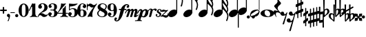 SplineFontDB: 1.0
FontName: MScore1-20
FullName: MuseScore 20
FamilyName: MScore1
Weight: 20
Copyright: This font is distributed under the GNU General Public License. As a special exception, if you create a document which uses this font, and embed this font or unaltered portions of this font into the document, this font does not by itself cause the resulting document to be covered by the GNU General Public License.
Version: 1.0
ItalicAngle: 0
UnderlinePosition: -100
UnderlineWidth: 50
Ascent: 600
Descent: 400
XUID: [1021 437 116440368 15390959]
UniqueID: 4011536
FSType: 0
OS2Version: 2
OS2_WeightWidthSlopeOnly: 0
OS2_UseTypoMetrics: 1
CreationTime: 1122244955
ModificationTime: 1169242967
PfmFamily: 17
TTFWeight: 400
TTFWidth: 5
LineGap: 90
VLineGap: 0
Panose: 2 0 5 3 0 0 0 0 0 0
OS2TypoAscent: 0
OS2TypoAOffset: 1
OS2TypoDescent: 0
OS2TypoDOffset: 1
OS2TypoLinegap: 90
OS2WinAscent: 0
OS2WinAOffset: 1
OS2WinDescent: 0
OS2WinDOffset: 1
HheadAscent: 0
HheadAOffset: 1
HheadDescent: 0
HheadDOffset: 1
OS2SubXSize: 650
OS2SubYSize: 700
OS2SubXOff: 0
OS2SubYOff: 140
OS2SupXSize: 650
OS2SupYSize: 700
OS2SupXOff: 0
OS2SupYOff: 480
OS2StrikeYSize: 48
OS2StrikeYPos: 258
OS2Vendor: 'PfEd'
ScriptLang: 1
 1 latn 1 dflt 
LangName: 1033 "" "" "" "FontForge 1.0 : MuseScore 20 : 29-12-2006" 
Encoding: UnicodeBmp
UnicodeInterp: none
NameList: Adobe Glyph List
DisplaySize: -96
AntiAlias: 1
FitToEm: 1
WinInfo: 57584 8 8
BeginPrivate: 8
BlueValues 30 [-4 0 266 292 472 472 500 500]
OtherBlues 11 [-146 -146]
BlueScale 8 0.039625
BlueShift 2 16
BlueFuzz 1 2
StdHW 4 [30]
StdVW 5 [116]
ExpansionFactor 4 0.06
EndPrivate
TeXData: 1 0 0 346030 173015 115343 276824 1048576 115343 783286 444596 497025 792723 393216 433062 380633 303038 157286 324010 404750 52429 2506097 1059062 262144
BeginChars: 65537 43
StartChar: .notdef
Encoding: 65536 -1 0
Width: 1000
Flags: W
EndChar
StartChar: plus
Encoding: 43 43 1
Width: 250
GlyphClass: 2
Flags: HMW
HStem: 224 52<38 100 60 100 152 190>
VStem: 100 52<184 224 164 224 276 316>
Fore
116 374 m 1
 126 376 140 372 146 364 c 1
 152 360 152 356 152 316 c 2
 152 276 l 1
 190 276 l 2
 232 276 234 276 240 272 c 1
 242 268 244 266 248 264 c 1
 248 260 250 256 250 252 c 0
 250 244 248 242 248 238 c 1
 244 236 242 232 240 230 c 0
 234 224 232 224 190 224 c 2
 152 224 l 1
 152 184 l 2
 152 142 152 140 146 136 c 1
 144 132 140 130 138 128 c 1
 134 126 132 126 126 126 c 0
 120 126 116 126 112 128 c 1
 104 136 l 2
 100 140 100 142 100 184 c 2
 100 224 l 1
 60 224 l 2
 16 224 16 224 10 230 c 0
 8 232 4 236 4 238 c 1
 0 242 0 244 0 252 c 0
 0 256 0 260 4 264 c 1
 4 266 8 268 10 272 c 1
 16 276 16 276 60 276 c 2
 100 276 l 1
 100 316 l 1
 100 358 l 1
 104 362 l 1
 106 368 112 372 116 374 c 1
EndSplineSet
EndChar
StartChar: comma
Encoding: 44 44 2
Width: 114
GlyphClass: 2
Flags: HMW
HStem: -156 272
VStem: 2 114
Fore
48 114 m 1
 48 116 56 116 60 116 c 0
 76 114 88 108 98 98 c 0
 112 84 116 64 116 36 c 0
 112 -16 96 -64 66 -132 c 0
 56 -152 56 -154 52 -156 c 0
 42 -160 28 -152 28 -144 c 0
 28 -142 32 -136 32 -132 c 1
 34 -128 40 -116 44 -104 c 0
 64 -62 70 -36 64 -20 c 0
 60 -8 56 -4 38 4 c 0
 26 8 24 12 16 16 c 1
 10 24 6 32 2 40 c 1
 0 48 0 66 4 76 c 0
 10 96 26 108 48 114 c 1
EndSplineSet
EndChar
StartChar: hyphen
Encoding: 45 45 3
Width: 166
GlyphClass: 2
Flags: HMW
HStem: 152 28<50 84 84 124>
VStem: 0 164<164 170>
Fore
8 180 m 1
 84 180 l 2
 164 180 160 180 164 176 c 0
 168 172 168 162 164 158 c 1
 160 152 164 152 84 152 c 0
 16 152 12 152 8 154 c 0
 4 156 0 160 0 168 c 0
 0 172 4 176 8 180 c 1
EndSplineSet
EndChar
StartChar: period
Encoding: 46 46 4
Width: 114
GlyphClass: 2
Flags: HMW
HStem: 2 110
VStem: 2 110
Fore
44 112 m 0
 64 118 84 112 98 98 c 0
 112 84 118 64 112 44 c 0
 110 32 106 24 98 16 c 1
 92 8 82 4 72 2 c 0
 52 -4 32 4 16 16 c 1
 4 32 -4 52 2 72 c 0
 4 82 8 92 16 98 c 1
 24 106 32 110 44 112 c 0
EndSplineSet
EndChar
StartChar: zero
Encoding: 48 48 5
Width: 366
GlyphClass: 2
Flags: HMW
HStem: 0 20G<174 194> 460 20G
VStem: 2 114<216 288> 250 116
Fore
164 500 m 1
 188 500 l 2
 212 500 228 496 252 484 c 0
 286 468 314 436 336 394 c 0
 348 368 356 342 360 312 c 0
 366 288 366 278 366 250 c 0
 366 216 364 192 356 160 c 0
 340 104 310 56 272 28 c 0
 260 20 242 12 232 8 c 0
 214 2 204 0 184 0 c 0
 164 0 152 2 136 8 c 0
 124 12 106 20 96 28 c 0
 44 64 12 130 2 212 c 0
 0 228 0 272 2 288 c 0
 8 328 16 362 32 394 c 0
 62 454 108 492 164 500 c 1
196 468 m 1
 188 472 178 472 170 468 c 1
 144 462 128 434 120 382 c 0
 116 360 116 344 116 266 c 0
 116 164 116 136 122 106 c 0
 128 76 136 54 148 42 c 0
 168 24 200 24 218 42 c 0
 232 54 240 76 244 106 c 0
 248 124 248 134 250 160 c 0
 252 192 252 344 248 360 c 1
 244 428 228 462 196 468 c 1
EndSplineSet
EndChar
StartChar: one
Encoding: 49 49 6
Width: 318
GlyphClass: 2
Flags: HMW
VStem: 116 116<240 302 302 368 368 368>
Fore
120 502 m 0
 122 504 126 504 144 496 c 0
 168 484 180 484 208 496 c 1
 212 500 220 500 220 500 c 1
 224 500 228 496 232 492 c 1
 232 302 l 2
 232 180 232 112 234 104 c 0
 238 66 260 36 288 26 c 0
 292 24 298 24 302 24 c 0
 312 24 312 22 316 18 c 1
 320 12 318 4 312 2 c 0
 306 0 288 0 240 8 c 0
 204 12 192 12 176 12 c 0
 160 12 146 12 110 8 c 0
 64 0 44 0 38 2 c 0
 32 4 30 12 34 18 c 0
 36 22 38 24 48 24 c 0
 52 24 60 24 62 26 c 2
 92 36 112 66 116 104 c 2
 116 368 l 1
 112 380 100 384 92 378 c 1
 92 376 76 344 58 306 c 0
 40 268 24 236 24 234 c 1
 14 224 -4 232 -2 244 c 1
 0 248 16 284 58 376 c 0
 90 444 118 500 120 502 c 0
EndSplineSet
EndChar
StartChar: two
Encoding: 50 50 7
Width: 366
GlyphClass: 2
Flags: HMW
HStem: 0 20G<222 238>
VStem: 0 368
Fore
148 500 m 0
 156 500 190 500 200 498 c 0
 224 494 248 488 268 476 c 0
 310 456 338 424 348 384 c 0
 352 374 352 372 352 354 c 0
 352 332 352 326 346 308 c 0
 336 270 312 240 272 216 c 0
 252 204 232 192 180 172 c 0
 168 168 152 160 142 156 c 0
 124 148 104 136 104 136 c 1
 114 136 l 1
 124 140 146 138 160 136 c 0
 184 130 208 120 232 104 c 0
 248 92 256 88 268 84 c 0
 288 76 310 76 324 84 c 1
 336 88 340 96 344 108 c 0
 346 114 350 116 356 116 c 0
 360 116 368 112 368 106 c 0
 368 102 360 84 356 76 c 0
 338 40 300 12 258 4 c 1
 250 0 244 0 232 0 c 0
 212 0 204 2 188 6 c 0
 168 12 154 22 136 40 c 0
 116 60 108 64 88 66 c 0
 70 68 52 60 40 48 c 0
 32 40 28 28 24 16 c 1
 22 4 20 4 16 0 c 1
 12 -2 4 0 0 8 c 1
 -2 14 4 44 12 64 c 0
 22 88 42 116 68 140 c 0
 84 152 92 160 118 178 c 0
 180 224 202 246 220 280 c 0
 224 288 230 308 232 318 c 0
 240 360 234 414 218 444 c 0
 204 468 184 478 160 476 c 0
 140 476 124 468 116 454 c 1
 116 440 l 2
 116 430 118 424 132 406 c 0
 138 398 144 390 146 386 c 0
 148 380 148 380 148 370 c 0
 148 352 142 336 128 324 c 1
 122 316 118 314 112 312 c 1
 90 300 72 300 50 312 c 0
 42 316 40 316 32 324 c 0
 26 330 24 334 20 340 c 1
 12 360 10 380 16 404 c 0
 32 456 84 492 148 500 c 0
EndSplineSet
EndChar
StartChar: three
Encoding: 51 51 8
Width: 332
GlyphClass: 2
Flags: HMW
HStem: 0 24 250 30<126 146> 476 24<128 168>
VStem: 216 100<368 408> 216 116<116 134 116 192 116 192>
Fore
128 500 m 1xf0
 140 500 176 500 192 498 c 0
 252 490 294 464 310 428 c 0
 316 412 316 404 316 380 c 0xf0
 316 356 316 344 312 332 c 0
 308 312 296 296 280 288 c 0
 270 284 268 280 264 272 c 0
 260 264 264 252 270 248 c 1
 272 244 276 242 282 240 c 1
 300 230 312 218 320 200 c 0
 330 180 334 160 332 134 c 0
 332 100 320 72 296 48 c 0
 266 20 220 2 164 0 c 0
 108 0 60 16 28 44 c 1
 16 60 8 72 4 88 c 2
 0 96 0 100 0 112 c 0
 0 124 0 126 4 134 c 1
 10 152 26 168 44 176 c 1
 52 178 56 178 66 178 c 0
 76 178 80 178 86 176 c 0
 112 168 128 144 132 118 c 1
 132 104 128 100 112 86 c 1
 104 82 100 76 96 76 c 1
 86 62 90 44 106 34 c 0
 120 24 150 20 166 24 c 0
 194 32 210 62 216 116 c 2xe8
 216 192 l 2
 212 228 202 244 180 248 c 1
 176 250 164 250 128 250 c 0
 80 250 80 250 76 256 c 1
 72 260 72 268 76 272 c 1
 78 280 78 280 126 280 c 2
 176 280 l 1
 186 282 192 284 200 290 c 1
 208 300 210 308 214 326 c 0
 216 338 216 390 216 408 c 0
 210 456 188 476 148 476 c 0
 124 476 102 468 96 456 c 1
 92 452 92 452 92 444 c 0
 92 438 92 436 94 432 c 0
 96 428 100 428 114 416 c 1
 118 414 122 410 124 408 c 1
 126 404 126 402 126 394 c 0
 126 372 112 352 88 342 c 1
 80 340 62 338 52 340 c 1
 34 348 20 360 14 380 c 0
 12 384 12 388 12 398 c 0
 12 412 14 420 20 432 c 0
 36 468 78 492 128 500 c 1xf0
EndSplineSet
EndChar
StartChar: four
Encoding: 52 52 9
Width: 400
GlyphClass: 2
Flags: HMW
HStem: 124 30<66 108 108 112 112 196 312 352>
VStem: 196 116<120 124 116 124 154 224 224 260> 292 20
Fore
296 500 m 0xc0
 304 504 316 496 316 488 c 1
 172 320 l 2
 94 228 30 156 30 154 c 1
 112 154 l 1
 196 154 l 1
 196 224 l 2xc0
 196 296 196 296 200 300 c 2
 200 304 204 308 216 316 c 0
 256 342 268 356 284 396 c 2
 288 402 292 408 292 410 c 1xa0
 296 412 304 414 308 412 c 1
 312 408 312 416 312 278 c 2
 312 154 l 1
 352 154 l 2
 384 154 388 154 392 152 c 0
 396 150 400 146 400 140 c 0
 400 132 396 128 392 128 c 2
 388 124 384 124 352 124 c 2
 312 124 l 1
 312 120 l 2
 312 112 314 96 316 88 c 0
 326 50 350 26 380 24 c 0
 392 24 392 22 396 18 c 1
 400 12 396 4 392 2 c 1
 384 0 366 0 320 8 c 0
 258 16 250 16 188 8 c 0
 142 0 124 0 116 2 c 1
 112 4 108 12 112 18 c 1
 116 22 116 24 128 24 c 0
 148 24 164 36 178 56 c 0
 188 72 196 96 196 120 c 2
 196 124 l 1
 108 124 l 2
 24 124 22 124 16 128 c 1
 4 130 -2 140 -2 148 c 0
 -2 152 0 154 8 164 c 0
 58 224 94 288 116 350 c 0
 128 392 136 422 138 476 c 0
 140 490 140 492 140 494 c 1
 146 500 148 500 168 496 c 0
 198 488 204 488 224 488 c 2
 252 488 l 1
 264 492 292 498 296 500 c 0xc0
EndSplineSet
EndChar
StartChar: five
Encoding: 53 53 10
Width: 336
GlyphClass: 2
Flags: HMW
HStem: 2 22 292 28<142 204 168 176> 460 20G
VStem: 28 30 232 116
Fore
36 498 m 1
 40 500 40 500 42 500 c 0
 44 500 54 498 68 496 c 0
 154 484 218 484 308 498 c 0
 318 500 326 500 328 500 c 0
 332 500 338 494 340 490 c 1
 340 486 338 484 328 474 c 0
 278 430 214 404 136 394 c 0
 120 392 88 390 74 390 c 0
 68 390 64 388 60 380 c 0
 58 376 58 376 58 328 c 2
 58 278 l 1
 66 284 l 2
 86 302 108 312 134 318 c 0
 144 320 148 320 168 320 c 2
 204 320 l 2
 292 308 340 262 348 180 c 0
 352 148 346 120 332 94 c 0
 324 80 316 68 304 56 c 0
 276 28 240 12 198 4 c 0
 180 0 146 0 128 2 c 0
 68 12 24 40 8 76 c 0
 2 90 0 96 0 112 c 0
 0 124 0 126 4 134 c 1
 10 152 26 168 44 176 c 1
 52 178 56 178 66 178 c 0
 76 178 80 178 86 176 c 0
 112 168 128 144 132 118 c 1
 132 104 128 100 112 86 c 0
 100 76 96 74 92 68 c 0
 88 60 92 48 98 40 c 1
 108 30 132 24 160 24 c 0
 192 24 212 42 224 84 c 0
 230 104 232 138 232 172 c 0
 230 242 212 282 176 292 c 1
 156 292 l 2
 128 292 108 286 88 276 c 0
 76 270 68 264 60 252 c 0
 54 244 52 244 48 242 c 1
 40 240 32 244 30 250 c 1
 28 252 28 272 28 370 c 2
 28 488 l 1
 32 492 l 1
 32 492 36 496 36 498 c 1
EndSplineSet
EndChar
StartChar: six
Encoding: 54 54 11
Width: 340
GlyphClass: 2
Flags: HMW
HStem: 0 20G<164 180> 256 22 476 24<176 188 188 192>
VStem: 232 108<128 152 128 160>
Fore
174 500 m 2
 188 500 l 2
 226 500 264 488 288 470 c 0
 308 456 320 440 324 420 c 1
 328 412 328 410 328 398 c 0
 328 386 328 384 324 376 c 1
 318 356 302 340 284 334 c 0
 276 332 272 332 264 332 c 0
 252 332 248 332 242 334 c 0
 216 344 198 368 198 394 c 0
 198 404 198 404 200 408 c 1
 208 416 l 1
 212 418 218 422 222 424 c 1
 226 428 232 432 232 436 c 1
 236 440 236 440 236 446 c 0
 236 452 236 454 232 458 c 1
 228 464 224 468 216 472 c 0
 208 476 198 476 186 476 c 0
 164 476 148 468 136 450 c 0
 120 424 114 392 116 312 c 2
 116 266 l 1
 126 270 l 2
 132 272 140 274 146 276 c 0
 156 278 158 278 176 278 c 0
 204 278 228 276 250 268 c 0
 292 252 320 228 332 190 c 0
 338 172 340 164 340 140 c 0
 340 118 338 108 332 92 c 0
 326 72 318 60 304 44 c 0
 280 22 248 8 204 2 c 2
 200 0 186 0 174 0 c 0
 152 0 144 2 128 8 c 0
 60 28 16 100 2 206 c 0
 0 224 0 270 2 286 c 0
 8 338 24 382 48 418 c 0
 76 460 116 488 160 496 c 1
 166 498 172 500 174 500 c 2
184 256 m 0
 172 258 156 256 144 250 c 0
 128 242 120 224 118 192 c 0
 116 176 116 104 118 88 c 0
 120 62 124 48 134 36 c 0
 148 22 178 18 200 30 c 0
 212 36 220 48 224 68 c 0
 230 88 232 98 232 140 c 0
 232 180 230 192 224 210 c 1
 220 236 206 250 184 256 c 0
EndSplineSet
EndChar
StartChar: seven
Encoding: 55 55 12
Width: 366
GlyphClass: 2
Flags: HMW
HStem: -4 20G<36 40 194 198> 460 20G
VStem: 0 28<258 432>
Fore
8 498 m 1
 12 500 20 500 24 496 c 1
 28 494 28 490 28 478 c 0
 28 470 28 468 32 464 c 1
 32 460 40 456 40 456 c 1
 42 456 44 458 48 460 c 1
 80 500 128 512 176 486 c 0
 188 480 196 472 208 462 c 0
 226 448 240 442 260 444 c 0
 288 444 314 460 336 488 c 0
 344 500 348 500 354 500 c 0
 362 500 368 492 368 484 c 1
 366 480 364 478 360 472 c 0
 348 452 312 398 302 384 c 0
 242 284 212 208 200 128 c 1
 200 88 l 2
 200 60 200 50 204 24 c 1
 208 12 208 8 206 6 c 1
 204 0 200 -4 196 -4 c 0
 192 -4 184 0 174 2 c 0
 144 12 136 12 116 12 c 0
 96 12 90 12 60 2 c 2
 48 0 40 -4 40 -4 c 1
 32 -4 26 4 26 8 c 0
 26 12 36 36 52 68 c 0
 90 144 134 212 216 324 c 2
 242 360 l 1
 248 368 l 1
 248 368 246 368 244 366 c 1
 236 362 220 356 212 354 c 0
 200 352 178 352 168 356 c 0
 152 360 140 366 126 380 c 0
 104 400 84 412 66 412 c 1
 52 410 40 400 36 380 c 1
 30 364 28 356 28 308 c 2
 28 258 l 1
 24 252 20 252 16 252 c 0
 8 252 4 252 2 258 c 1
 0 260 0 268 0 376 c 0
 0 490 0 492 4 494 c 1
 4 496 6 496 8 498 c 1
EndSplineSet
EndChar
StartChar: eight
Encoding: 56 56 13
Width: 366
GlyphClass: 2
Flags: HMW
HStem: 476 24<164 180>
VStem: 4 356
Fore
164 500 m 0
 178 500 212 500 226 498 c 0
 268 492 302 476 324 454 c 0
 348 432 356 404 350 372 c 0
 346 344 328 312 298 280 c 1
 288 272 l 1
 296 266 l 2
 314 256 328 244 340 230 c 0
 374 188 382 136 360 90 c 0
 336 44 288 12 220 2 c 0
 204 0 164 0 148 2 c 0
 108 8 72 24 46 44 c 0
 8 76 -8 128 4 172 c 0
 12 192 26 210 56 240 c 2
 76 260 l 1
 70 264 l 2
 54 276 36 296 28 314 c 0
 6 356 12 406 44 444 c 0
 72 474 112 494 164 500 c 0
222 474 m 0
 208 476 184 476 176 476 c 1
 160 472 148 466 136 456 c 1
 124 442 116 428 116 410 c 0
 116 392 120 376 132 364 c 0
 140 356 146 354 200 324 c 0
 230 304 256 290 258 288 c 1
 260 288 282 314 292 332 c 0
 302 348 308 366 308 384 c 0
 312 428 278 464 222 474 c 0
170 204 m 0
 136 224 108 240 106 240 c 0
 104 240 72 208 68 200 c 2
 50 178 44 156 44 134 c 0
 46 108 56 84 76 64 c 0
 96 44 120 32 152 26 c 0
 162 24 166 24 182 24 c 0
 196 24 200 24 208 26 c 0
 224 30 238 40 248 48 c 1
 280 84 276 140 240 164 c 1
 236 168 204 184 170 204 c 0
EndSplineSet
EndChar
StartChar: nine
Encoding: 57 57 14
Width: 340
GlyphClass: 2
Flags: HMW
HStem: 476 24<148 168 148 184>
VStem: 0 110<348 372>
Fore
148 500 m 0
 160 500 190 500 200 496 c 2
 224 492 248 480 268 460 c 0
 284 442 296 426 308 402 c 0
 324 370 332 336 338 294 c 0
 340 276 340 230 338 214 c 0
 332 162 316 118 292 82 c 0
 268 46 236 20 200 8 c 0
 138 -12 58 8 28 56 c 0
 22 64 18 70 16 80 c 2
 12 88 12 90 12 102 c 0
 12 114 12 116 16 124 c 1
 22 144 38 160 56 166 c 0
 64 168 68 168 78 168 c 0
 88 168 92 168 98 166 c 0
 124 156 142 132 142 106 c 0
 142 96 142 96 140 92 c 1
 132 84 l 1
 128 82 122 78 118 76 c 1
 114 72 108 68 108 64 c 1
 104 60 104 60 104 54 c 0
 104 48 104 46 108 42 c 1
 112 36 116 32 124 28 c 0
 132 24 142 24 154 24 c 0
 176 24 192 32 204 50 c 0
 220 76 226 108 224 188 c 2
 224 234 l 1
 214 230 l 2
 208 228 200 226 194 224 c 0
 184 222 182 222 164 222 c 0
 136 222 112 224 90 232 c 0
 48 248 20 272 8 310 c 0
 2 328 0 336 0 360 c 0
 0 382 2 392 8 408 c 0
 14 428 22 440 36 456 c 0
 62 480 96 494 148 500 c 0
184 476 m 1
 168 476 l 2
 140 476 122 462 116 432 c 0
 110 412 110 402 110 360 c 0
 110 320 110 308 116 290 c 0
 120 270 128 256 140 252 c 1
 162 240 192 244 206 258 c 0
 216 268 220 284 222 308 c 0
 224 324 224 396 222 412 c 0
 220 452 208 470 184 476 c 1
EndSplineSet
EndChar
StartChar: f
Encoding: 102 102 15
Width: 320
GlyphClass: 2
Flags: HMW
HStem: 244 40<70 136 70 136 104 126 264 288 288 292 292 306> 436 36<344 352 352 358>
VStem: -102 58<-128 -100>
Fore
332 472 m 2
 352 472 l 2
 370 472 382 468 396 462 c 0
 424 448 436 428 436 402 c 0
 436 392 436 378 432 368 c 0
 428 352 416 336 404 332 c 1
 382 320 352 330 344 354 c 1
 340 362 340 376 344 384 c 0
 346 388 352 392 360 396 c 0
 372 404 378 412 380 420 c 1
 380 432 376 434 358 436 c 0
 332 436 316 428 304 408 c 0
 290 388 282 364 268 308 c 1
 268 296 264 284 264 284 c 1
 292 284 l 2
 320 284 324 284 328 280 c 1
 336 276 340 268 336 256 c 1
 336 250 332 248 328 244 c 1
 288 244 l 1
 252 244 l 1
 226 156 l 2
 194 52 188 38 168 -4 c 0
 124 -92 68 -152 16 -168 c 0
 -10 -176 -36 -176 -60 -164 c 0
 -88 -150 -102 -128 -102 -104 c 0
 -102 -94 -100 -80 -96 -68 c 0
 -92 -52 -80 -36 -70 -32 c 0
 -48 -20 -18 -32 -8 -56 c 1
 -6 -64 -6 -78 -8 -84 c 1
 -12 -88 -16 -92 -24 -98 c 0
 -38 -106 -44 -112 -44 -122 c 0
 -44 -132 -40 -136 -24 -136 c 0
 -8 -136 -2 -136 8 -132 c 0
 24 -124 36 -106 44 -76 c 2
 48 -68 68 6 88 90 c 2
 126 244 l 1
 100 244 l 1
 70 244 l 1
 64 248 60 250 60 256 c 1
 56 268 60 276 70 280 c 1
 72 284 80 284 104 284 c 2
 136 284 l 1
 140 292 l 2
 150 320 170 356 192 384 c 0
 204 396 224 418 236 428 c 0
 268 452 300 468 332 472 c 2
EndSplineSet
EndChar
StartChar: m
Encoding: 109 109 16
Width: 438
GlyphClass: 2
Flags: HMW
HStem: 0 20G<166 180 180 204>
VStem: -40 492
Fore
92 298 m 1
 96 298 104 300 108 300 c 1
 116 298 118 298 124 296 c 1
 134 290 142 280 148 264 c 1
 148 256 l 1
 158 264 l 2
 182 288 212 300 232 300 c 1
 252 296 266 284 272 260 c 2
 274 254 l 1
 280 262 l 1
 308 288 340 304 364 296 c 0
 392 290 416 256 412 226 c 0
 412 222 404 184 394 140 c 0
 384 98 376 60 376 60 c 1
 376 56 378 52 382 52 c 0
 390 52 406 64 424 78 c 0
 436 88 440 92 446 90 c 0
 452 88 456 80 452 72 c 0
 448 64 414 36 392 20 c 0
 350 -8 308 -16 292 4 c 1
 286 8 284 14 284 24 c 0
 284 34 286 40 304 120 c 0
 328 212 328 216 324 224 c 1
 322 232 318 232 310 232 c 0
 300 232 284 220 276 208 c 1
 276 206 264 172 248 112 c 0
 232 60 220 16 220 16 c 2
 218 12 212 6 208 4 c 1
 204 0 l 1
 180 0 l 2
 152 0 148 0 144 6 c 1
 144 12 l 2
 144 14 156 60 172 112 c 0
 190 180 198 208 200 214 c 1
 200 232 190 238 172 228 c 0
 164 224 152 216 148 206 c 0
 146 202 132 160 114 108 c 0
 96 60 82 16 80 14 c 2
 78 8 72 4 66 2 c 0
 60 0 16 0 12 2 c 0
 8 4 4 8 4 12 c 0
 4 14 20 58 38 112 c 0
 72 216 72 216 68 224 c 1
 68 232 64 232 56 232 c 0
 36 232 14 204 -4 156 c 0
 -12 140 -14 136 -22 132 c 0
 -28 128 -36 128 -40 132 c 1
 -46 136 -44 142 -32 170 c 0
 -4 240 44 288 92 298 c 1
EndSplineSet
EndChar
StartChar: p
Encoding: 112 112 17
Width: 364
GlyphClass: 2
Flags: W
Fore
68 292 m 1
 76 292 92 292 104 288 c 0
 120 284 132 272 140 256 c 2
 144 252 144 246 146 244 c 1
 146 240 148 240 150 244 c 1
 154 248 168 260 180 268 c 0
 196 278 208 284 228 288 c 0
 240 292 264 292 278 288 c 0
 296 284 312 276 324 264 c 0
 340 248 348 232 354 208 c 0
 356 200 356 194 356 178 c 0
 356 152 352 134 344 110 c 0
 328 62 278 12 228 -4 c 0
 216 -8 204 -8 190 -8 c 0
 168 -8 152 -4 132 6 c 2
 124 8 118 12 116 12 c 0
 110 12 104 10 100 8 c 1
 98 4 70 -80 68 -84 c 1
 68 -96 76 -106 86 -112 c 0
 92 -116 96 -116 112 -118 c 0
 124 -120 128 -132 120 -140 c 1
 116 -146 116 -146 100 -144 c 0
 64 -142 44 -142 -4 -142 c 0
 -52 -142 -70 -142 -106 -144 c 0
 -122 -146 -124 -146 -128 -140 c 1
 -134 -136 -132 -124 -126 -120 c 0
 -124 -118 -122 -118 -98 -116 c 0
 -72 -114 -56 -112 -48 -108 c 0
 -42 -104 -36 -100 -32 -96 c 1
 -32 -92 70 204 72 216 c 1
 76 228 76 240 68 242 c 1
 64 244 56 244 48 240 c 0
 30 230 8 200 -12 152 c 2
 -20 136 l 1
 -32 128 -46 126 -52 136 c 0
 -56 142 -54 146 -36 180 c 0
 -4 248 28 282 68 292 c 1
244 240 m 0
 236 244 228 244 220 240 c 1
 184 232 152 176 136 104 c 0
 128 74 130 52 138 40 c 0
 152 24 188 30 208 56 c 0
 220 72 238 114 248 160 c 0
 260 200 260 216 252 232 c 1
 252 236 248 238 244 240 c 0
EndSplineSet
EndChar
StartChar: r
Encoding: 114 114 18
Width: 218
GlyphClass: 2
Flags: HMW
HStem: 0 20G<24 48> 220 86
Fore
214 306 m 1
 220 308 244 306 252 304 c 0
 272 298 286 286 288 268 c 0
 288 250 276 230 260 222 c 1
 252 220 252 220 244 220 c 0
 226 220 218 224 212 244 c 0
 208 256 204 260 200 262 c 0
 184 270 148 250 136 228 c 0
 134 224 124 188 108 120 c 0
 92 64 80 16 80 16 c 1
 76 8 72 4 66 2 c 0
 62 0 60 0 38 0 c 0
 12 0 10 0 6 4 c 1
 4 12 2 10 34 132 c 0
 60 236 64 246 64 254 c 0
 64 264 62 268 56 272 c 1
 52 276 44 274 36 272 c 1
 24 264 6 242 0 222 c 0
 -4 212 -18 204 -28 212 c 0
 -32 216 -32 220 -28 232 c 0
 -16 262 0 282 26 296 c 0
 64 316 112 308 132 276 c 1
 136 272 l 1
 140 276 l 1
 164 292 188 302 214 306 c 1
EndSplineSet
EndChar
StartChar: s
Encoding: 115 115 19
Width: 206
GlyphClass: 2
Flags: HMW
HStem: 0 20G<96 116> 252 20G
VStem: 24 216
Fore
148 292 m 1
 168 292 l 2
 184 292 194 288 208 282 c 0
 228 272 242 250 240 228 c 0
 240 212 232 200 220 196 c 0
 206 192 188 200 182 210 c 1
 180 216 180 220 184 224 c 1
 194 240 192 260 180 266 c 1
 174 268 168 268 160 266 c 0
 144 264 130 250 126 236 c 0
 120 216 128 202 152 188 c 0
 196 164 212 148 220 124 c 2
 224 120 224 116 224 104 c 0
 224 88 222 80 216 68 c 0
 208 46 188 26 164 14 c 0
 144 4 128 0 104 0 c 0
 86 0 76 2 62 10 c 0
 42 20 28 36 24 56 c 0
 18 78 28 104 44 110 c 0
 64 116 84 100 86 82 c 0
 86 74 84 72 76 64 c 1
 68 58 64 54 64 48 c 0
 64 34 88 24 112 28 c 0
 140 36 156 48 162 68 c 0
 168 88 156 108 132 126 c 0
 128 128 118 136 110 140 c 0
 84 156 76 164 68 178 c 2
 64 184 l 1
 64 198 l 2
 64 208 64 214 68 220 c 2
 70 230 76 244 84 252 c 1
 98 272 122 288 148 292 c 1
EndSplineSet
EndChar
StartChar: z
Encoding: 122 122 20
Width: 286
GlyphClass: 2
Flags: HMW
HStem: 12 54<48 104>
Fore
88 264 m 0
 96 266 110 266 120 264 c 1
 124 262 136 258 146 256 c 2
 172 244 178 244 200 244 c 0
 226 242 232 244 246 254 c 0
 248 256 252 256 254 256 c 0
 260 256 268 252 268 244 c 1
 270 236 274 240 178 150 c 2
 90 68 l 1
 96 66 l 1
 110 66 128 64 156 60 c 0
 214 52 228 52 240 64 c 0
 250 72 254 88 250 104 c 0
 248 112 248 116 250 120 c 0
 256 128 264 128 270 124 c 0
 274 122 276 116 280 100 c 0
 284 84 286 72 286 60 c 0
 284 12 244 -26 192 -28 c 0
 172 -30 160 -26 128 -8 c 0
 96 8 90 12 60 12 c 0
 38 12 34 12 28 8 c 1
 20 0 16 0 12 0 c 0
 8 0 4 4 2 8 c 0
 0 12 0 16 4 22 c 1
 4 24 44 64 92 108 c 2
 184 196 l 1
 188 200 l 1
 178 196 l 1
 144 196 l 2
 104 192 100 192 64 184 c 0
 48 180 40 180 34 184 c 0
 28 188 28 204 36 220 c 0
 44 240 68 260 88 264 c 0
EndSplineSet
EndChar
StartChar: uniE0F8
Encoding: 57592 57592 21
Width: 540
GlyphClass: 2
Flags: HMW
VStem: 294 34<116 748 979 992 992 998>
Fore
294 1013 m 5
 294 1137 l 5
 312 1137 l 5
 328 1137 l 5
 328 1131 l 6
 328 1105 336 1069 344 1039 c 4
 360 993 380 957 428 877 c 4
 466 817 480 793 494 765 c 4
 514 723 528 687 532 651 c 4
 544 589 532 509 508 429 c 4
 500 405 496 395 492 393 c 5
 488 389 480 385 476 385 c 4
 472 385 462 389 460 393 c 6
 456 395 452 403 452 407 c 4
 452 409 454 415 456 421 c 4
 476 465 488 517 492 563 c 4
 496 581 496 609 494 621 c 4
 486 693 440 769 344 871 c 6
 328 887 l 5
 328 209 l 5
 294 255 l 5
 294 1013 l 5
200 275 m 4
 212 277 240 275 250 275 c 5
 290 265 316 243 326 211 c 4
 328 199 328 175 328 163 c 5
 318 123 290 83 250 51 c 4
 216 27 176 11 140 3 c 4
 124 1 94 1 82 3 c 4
 40 11 12 35 4 69 c 5
 0 79 0 103 2 115 c 4
 12 155 40 195 80 227 c 4
 116 255 158 271 200 275 c 4
EndSplineSet
EndChar
StartChar: uniE0F9
Encoding: 57593 57593 22
Width: 540
GlyphClass: 2
Flags: HMW
VStem: 290 34<118 500 500 536 536 574 777 782 782 788 988 1000> 484 44<532 540 524 558 524 558> 490 40
Fore
290 888 m 5xa0
 290 1138 l 5
 308 1138 l 5
 324 1138 l 5
 324 1126 l 6
 328 1086 338 1048 360 1006 c 4
 376 978 388 958 426 902 c 6
 462 850 l 6
 504 782 524 730 528 678 c 4xc0
 528 646 522 614 508 586 c 5
 508 580 504 574 504 574 c 5
 504 570 508 564 510 558 c 4
 520 534 528 502 532 474 c 4
 534 460 532 430 530 410 c 4
 526 370 514 326 496 282 c 4
 490 270 488 266 480 262 c 4
 474 260 470 260 464 262 c 4
 456 266 452 270 450 274 c 5
 448 282 448 286 454 298 c 4
 474 342 486 386 490 430 c 4
 492 472 488 502 468 540 c 4
 454 570 436 596 404 632 c 4
 392 646 344 694 332 706 c 5
 324 712 l 5
 324 674 l 5
 324 638 l 5
 324 208 l 5
 290 256 l 5
 290 888 l 5xa0
392 854 m 6
 388 862 368 882 352 898 c 6
 324 926 l 5
 324 920 l 6
 324 910 326 894 328 880 c 4
 332 854 342 832 356 804 c 4
 372 774 388 750 432 686 c 4
 444 666 460 642 468 634 c 5
 476 620 l 5
 480 626 l 5
 484 642 484 650 484 670 c 6
 484 696 l 5
 472 746 446 794 392 854 c 6
200 274 m 4
 212 276 240 274 250 274 c 5
 290 264 316 242 326 210 c 4
 328 198 328 174 328 162 c 5
 318 122 290 82 250 50 c 4
 216 26 176 10 140 2 c 4
 124 0 94 0 82 2 c 4
 40 10 12 34 4 68 c 5
 0 78 0 102 2 114 c 4
 12 154 40 194 80 226 c 4
 116 254 158 270 200 274 c 4
EndSplineSet
EndChar
StartChar: uniE0FA
Encoding: 57594 57594 23
Width: 540
GlyphClass: 2
Flags: HMW
VStem: 296 34<112 250 250 302 302 352 547 562 562 570 774 781 988 1000> 478 44<492 560> 482 40<520 537> 496 42
Fore
296 761 m 5xc0
 296 1137 l 5
 314 1137 l 5
 330 1137 l 5
 330 1125 l 6
 334 1069 354 1017 398 943 c 6
 428 897 l 6
 462 845 478 821 490 793 c 4
 506 757 516 729 522 697 c 5xa0
 522 633 l 5xc0
 518 619 514 605 510 593 c 6
 506 581 l 5
 510 569 l 5
 522 545 526 525 530 501 c 4
 534 485 534 449 530 433 c 4
 526 411 520 389 514 373 c 5
 510 369 510 365 510 365 c 5
 516 353 l 6
 534 315 540 281 538 241 c 4
 538 189 526 137 502 87 c 4
 494 73 494 69 486 65 c 4
 480 63 476 63 470 65 c 4
 462 69 458 73 456 77 c 5
 454 85 454 89 458 101 c 5
 480 141 492 185 496 229 c 4x90
 498 265 494 293 478 325 c 4
 462 359 438 389 402 425 c 6
 342 481 l 5
 330 489 l 5
 330 439 l 5
 330 387 l 5
 330 209 l 5
 296 249 l 5
 296 761 l 5xc0
346 907 m 5
 338 913 334 921 332 923 c 4
 330 925 330 925 330 911 c 4
 332 867 346 825 378 773 c 4
 386 757 402 733 434 693 c 6
 468 643 l 6
 472 637 476 629 478 629 c 5xc0
 478 631 480 647 482 657 c 5
 482 691 470 733 446 775 c 4
 426 813 394 853 346 907 c 5
350 689 m 4
 342 697 334 705 332 705 c 5
 330 707 l 5
 330 699 l 6
 330 669 340 631 358 597 c 4
 374 561 390 537 438 473 c 4
 458 447 470 429 478 417 c 4xc0
 482 411 482 409 486 429 c 4
 494 459 492 489 482 517 c 4xa0
 474 541 454 577 434 601 c 4
 414 627 382 661 350 689 c 4
200 273 m 4
 212 275 240 273 250 273 c 5
 290 263 316 241 326 209 c 4
 328 197 328 173 328 161 c 5
 318 121 290 81 250 49 c 4
 216 25 176 9 140 1 c 4
 124 -1 94 -1 82 1 c 4
 40 9 12 33 4 67 c 5
 0 77 0 101 2 113 c 4
 12 153 40 193 80 225 c 4
 116 253 158 269 200 273 c 4
EndSplineSet
EndChar
StartChar: uniE0FB
Encoding: 57595 57595 24
Width: 540
GlyphClass: 2
Flags: HMW
VStem: 292 34<42 98 98 154 345 368 368 378 565 594 594 604 798 818 818 830 1030 1042>
Fore
292 681 m 5
 292 1181 l 5
 310 1181 l 5
 326 1181 l 5
 326 1169 l 6
 330 1113 350 1061 394 989 c 4
 398 981 410 961 422 943 c 6
 466 869 l 6
 494 819 510 777 518 733 c 5
 518 717 518 681 516 665 c 4
 514 651 510 633 504 621 c 6
 500 613 l 5
 504 603 l 6
 510 589 518 569 522 555 c 4
 534 501 530 453 506 401 c 5
 502 385 l 5
 506 375 l 6
 516 353 522 329 526 305 c 4
 530 291 530 269 528 257 c 4
 526 233 514 209 500 189 c 5
 494 183 l 5
 502 169 l 6
 530 113 540 65 532 5 c 4
 528 -37 514 -83 498 -121 c 4
 490 -135 490 -137 482 -141 c 4
 476 -143 472 -143 466 -141 c 4
 458 -139 454 -135 452 -129 c 4
 450 -123 450 -119 454 -107 c 5
 466 -87 478 -53 482 -31 c 4
 494 9 494 49 490 77 c 4
 482 117 458 157 418 205 c 4
 402 221 370 257 346 277 c 6
 326 293 l 5
 326 237 l 5
 326 181 l 5
 310 181 l 5
 292 181 l 5
 292 681 l 5
354 937 m 4
 346 945 336 957 334 961 c 5
 326 969 l 5
 326 957 l 6
 326 917 336 879 358 837 c 4
 372 807 390 781 430 721 c 6
 462 677 l 6
 466 669 472 663 472 665 c 5
 474 665 476 681 478 693 c 5
 478 725 468 765 448 805 c 4
 428 845 398 885 354 937 c 4
356 715 m 4
 344 725 334 737 330 739 c 5
 326 743 l 5
 326 733 l 6
 326 675 346 621 394 551 c 6
 424 505 l 6
 436 489 452 467 460 455 c 6
 474 433 l 5
 474 433 476 437 478 443 c 4
 486 465 488 493 486 513 c 4
 478 573 438 635 356 715 c 4
366 481 m 4
 352 493 338 509 334 513 c 5
 326 517 l 5
 326 507 l 6
 326 461 342 413 372 361 c 4
 386 337 398 321 432 275 c 4
 442 261 454 245 460 235 c 4
 466 227 470 221 472 221 c 4
 474 221 482 241 484 249 c 4
 494 285 482 331 452 377 c 4
 430 411 410 437 366 481 c 4
200 275 m 4
 212 277 240 275 250 275 c 5
 290 265 316 243 326 211 c 4
 328 199 328 175 328 163 c 5
 318 123 290 83 250 51 c 4
 216 27 176 11 140 3 c 4
 124 1 94 1 82 3 c 4
 40 11 12 35 4 69 c 5
 0 79 0 103 2 115 c 4
 12 155 40 195 80 227 c 4
 116 255 158 271 200 275 c 4
EndSplineSet
EndChar
StartChar: uniE0FC
Encoding: 57596 57596 25
Width: 327
GlyphClass: 2
Flags: HMW
VStem: 294 34<116 874 874 992 992 998>
Fore
328 209 m 1
 294 255 l 1
 294 1013 l 1
 294 1137 l 5
 328 1137 l 1
 328 1131 l 1
 328 209 l 1
200 275 m 0
 212 277 240 275 250 275 c 1
 290 265 316 243 326 211 c 0
 328 199 328 175 328 163 c 1
 318 123 290 83 250 51 c 0
 216 27 176 11 140 3 c 0
 124 1 94 1 82 3 c 0
 40 11 12 35 4 69 c 1
 0 79 0 103 2 115 c 0
 12 155 40 195 80 227 c 0
 116 255 158 271 200 275 c 0
EndSplineSet
EndChar
StartChar: uniE107
Encoding: 57607 57607 26
Width: 235
GlyphClass: 2
Flags: HMW
VStem: -18 258
Fore
64 717 m 5
 76 717 l 6
 80 717 100 693 156 625 c 4
 196 577 232 533 234 531 c 4
 244 521 244 509 240 495 c 4
 236 479 220 461 184 431 c 4
 172 421 158 411 156 407 c 6
 132 385 118 351 120 319 c 4
 120 293 128 273 148 253 c 5
 154 245 204 185 222 165 c 4
 232 153 232 149 228 141 c 5
 226 133 216 129 208 133 c 5
 200 141 l 6
 174 167 110 183 80 169 c 4
 70 165 64 157 60 141 c 4
 48 109 56 47 78 17 c 4
 84 9 84 7 80 3 c 4
 78 1 74 1 72 3 c 5
 68 5 52 25 44 41 c 6
 20 73 0 117 -12 149 c 4
 -24 187 -26 213 -18 229 c 5
 -16 237 -12 241 -4 243 c 5
 16 253 80 241 134 219 c 6
 138 217 l 5
 136 221 l 5
 132 223 92 269 36 337 c 4
 -4 385 -6 385 -4 401 c 6
 -4 413 l 5
 4 429 20 445 54 477 c 5
 66 485 80 497 82 501 c 5
 116 533 128 585 108 625 c 5
 104 637 100 645 76 669 c 5
 66 683 56 695 56 697 c 5
 52 703 56 713 64 717 c 5
EndSplineSet
EndChar
StartChar: uniE109
Encoding: 57609 57609 27
Width: 250
GlyphClass: 2
Flags: HMW
HStem: -260 464
VStem: -2 252<127 170>
Fore
56 204 m 0
 72 208 88 204 104 196 c 1
 118 184 124 172 132 146 c 1
 136 120 140 114 148 108 c 1
 160 104 164 106 176 116 c 0
 188 124 212 152 220 168 c 1
 222 170 224 174 228 176 c 1
 232 180 244 180 248 172 c 1
 250 170 l 1
 190 -36 l 2
 156 -150 128 -244 128 -248 c 1
 126 -252 112 -260 100 -260 c 0
 92 -260 82 -256 76 -252 c 1
 72 -252 72 -250 72 -250 c 1
 128 -88 l 1
 188 76 l 1
 176 72 l 2
 128 56 86 50 60 56 c 0
 36 64 16 80 6 100 c 0
 0 112 -2 120 -2 134 c 0
 -2 144 -2 148 0 156 c 0
 8 180 28 198 56 204 c 0
EndSplineSet
EndChar
StartChar: uniE10A
Encoding: 57610 57610 28
Width: 300
GlyphClass: 2
Flags: HMW
VStem: -24 324<-116 170 -96 170>
Fore
110 204 m 0
 126 208 144 204 158 196 c 1
 172 184 180 172 186 146 c 0
 192 120 196 114 204 108 c 1
 214 104 220 108 232 116 c 1
 240 124 252 140 264 156 c 0
 276 176 276 176 280 176 c 1
 286 180 294 180 298 172 c 1
 300 170 l 1
 212 -164 l 2
 162 -346 122 -496 120 -498 c 2
 120 -500 112 -506 104 -508 c 0
 92 -512 80 -510 70 -504 c 1
 68 -500 64 -500 64 -500 c 1
 68 -494 164 -176 164 -176 c 2
 164 -174 158 -176 150 -180 c 1
 132 -184 112 -190 96 -192 c 0
 76 -196 48 -196 38 -192 c 1
 14 -188 -8 -172 -16 -152 c 1
 -24 -140 -24 -132 -24 -116 c 2
 -24 -96 l 1
 -16 -80 -8 -66 6 -56 c 0
 34 -40 70 -42 92 -64 c 0
 100 -72 104 -84 108 -104 c 0
 114 -132 116 -136 126 -140 c 1
 136 -146 144 -144 158 -128 c 0
 172 -114 190 -90 196 -76 c 1
 196 -72 242 74 242 76 c 1
 242 76 236 74 228 72 c 0
 180 56 140 50 116 56 c 0
 92 64 72 80 60 100 c 0
 54 112 52 120 52 134 c 0
 52 144 52 148 56 156 c 0
 64 180 84 198 110 204 c 0
EndSplineSet
EndChar
StartChar: uniE10E
Encoding: 57614 57614 29
Width: 274
GlyphClass: 2
Flags: HMW
VStem: 0 96<-364 -163> 58 38<-319 -280 -280 -269 -55 -34 -34 -16 -16 -12 242 268> 178 38<-242 -232 -232 -166 -166 -166 14 18 18 36 36 96 96 96 270 280 280 288 288 314> 178 98<-242 -64 -166 -64 -99 18 -99 96>
Fore
190 707 m 5x20
 200 713 212 707 216 699 c 5
 216 623 l 6x20
 216 587 216 555 218 555 c 5
 234 561 l 6
 242 563 252 567 254 567 c 4
 262 569 270 563 272 557 c 5
 276 553 276 549 276 519 c 4x10
 276 479 276 479 268 473 c 6
 268 471 258 467 242 459 c 6
 216 449 l 5
 216 371 l 6x20
 216 327 216 291 218 291 c 5
 234 299 l 5
 242 301 252 305 254 305 c 4
 262 307 270 301 272 295 c 5
 276 291 276 287 276 255 c 4x10
 276 217 276 215 268 211 c 6
 268 207 258 203 242 195 c 5
 216 187 l 5
 216 103 l 5
 216 15 l 5
 208 1 188 -1 180 15 c 5
 180 17 178 25 178 93 c 6
 178 169 l 5
 136 151 l 5
 96 135 l 5xa0
 96 55 l 5
 96 -29 l 5
 88 -45 66 -45 60 -29 c 4
 58 -25 58 -15 58 47 c 4x40
 58 85 58 117 56 117 c 5
 40 111 l 6
 32 107 24 103 20 103 c 4
 12 103 4 107 2 115 c 5
 0 119 0 123 0 153 c 4x80
 0 191 0 191 6 199 c 5
 8 199 16 205 32 211 c 6
 58 223 l 5
 58 301 l 6x40
 58 345 58 379 56 379 c 5
 40 373 l 6
 32 371 24 367 20 367 c 5
 12 365 4 371 2 377 c 4
 0 381 0 385 0 415 c 4x80
 0 455 0 455 6 461 c 4
 8 463 16 467 32 475 c 6
 58 485 l 5
 58 567 l 6
 58 639 58 651 60 655 c 4
 66 669 88 671 96 655 c 5
 96 577 l 5
 98 503 l 5
 138 519 l 5
 178 537 l 5x50
 178 615 l 6
 178 683 178 695 180 699 c 4
 182 703 184 707 190 707 c 5x20
178 353 m 5
 178 431 l 5
 136 415 l 5
 96 399 l 5xa0
 96 319 l 6
 96 241 96 239 100 239 c 5
 140 257 l 5
 178 275 l 5x50
 178 353 l 5
EndSplineSet
EndChar
StartChar: uniE10F
Encoding: 57615 57615 30
Width: 174
GlyphClass: 2
Flags: HMW
VStem: 68 40<-260 -248 -248 -200 -200 -200 -60 -14 -14 16 16 62 62 62 202 248 248 262> 68 108<-260 -64 -200 -64 -90 -64 -98 -14 -98 62 172 199>
Fore
80 336 m 1x80
 88 340 100 336 104 326 c 1
 108 322 108 318 108 262 c 2
 108 202 l 1x80
 128 216 l 2
 148 232 152 234 160 232 c 1
 164 232 172 228 172 222 c 2
 176 218 176 216 176 182 c 0x40
 176 148 176 148 172 144 c 2
 172 140 166 136 140 116 c 2
 108 92 l 1
 108 16 l 1
 108 -60 l 1x80
 128 -46 l 2
 148 -30 152 -28 160 -30 c 1
 164 -32 172 -36 172 -40 c 2
 176 -44 176 -48 176 -80 c 0x40
 176 -116 176 -116 172 -120 c 2
 172 -124 166 -128 140 -148 c 2
 108 -172 l 1
 108 -248 l 2
 108 -312 108 -322 104 -324 c 1
 100 -340 76 -340 70 -324 c 1
 68 -322 68 -318 68 -260 c 2
 68 -200 l 1x80
 48 -216 l 2
 28 -232 24 -232 16 -232 c 0
 12 -232 4 -226 2 -220 c 0
 0 -216 0 -214 0 -180 c 0
 0 -148 0 -146 2 -142 c 0
 4 -138 8 -134 36 -114 c 2
 68 -90 l 1x40
 68 -14 l 1
 68 62 l 1x80
 48 48 l 2
 28 32 24 30 16 32 c 1
 12 32 4 36 2 42 c 0
 0 46 0 48 0 82 c 0
 0 116 0 116 2 120 c 0
 4 124 8 128 36 148 c 2
 68 172 l 1x40
 68 248 l 2
 68 312 68 322 70 324 c 2
 72 330 76 332 80 336 c 1x80
EndSplineSet
EndChar
StartChar: uniE110
Encoding: 57616 57616 31
Width: 400
GlyphClass: 2
Flags: HMW
HStem: -144 42G<333 335>
VStem: 68 40<-288 -284 -284 -220 -220 -220 -106 -36 -36 -26 -26 44 44 44 156 224 224 232> 180 40<-260 -256 -256 -188 -188 -188 -32 -4 -4 6 6 76 76 76 226 256 256 291> 294 38<-230 -224 -306 -156 -44 28 28 38 220 284 284 290 290 317>
Fore
306 372 m 1
 316 378 328 372 332 364 c 1
 332 290 l 1
 332 220 l 1
 356 228 l 1
 368 230 380 232 382 232 c 0
 388 232 396 228 400 222 c 1
 400 184 l 1
 400 144 l 1
 398 140 396 136 392 136 c 1
 388 132 336 118 334 118 c 0
 332 118 332 82 332 38 c 2
 332 -44 l 1
 356 -36 l 2
 368 -32 380 -30 382 -30 c 0
 388 -30 396 -36 400 -40 c 1
 400 -80 l 1
 400 -120 l 1
 398 -124 396 -128 392 -128 c 1
 388 -130 336 -144 334 -144 c 0
 332 -144 332 -180 332 -224 c 2
 332 -306 l 1
 324 -320 304 -322 296 -308 c 1
 296 -304 294 -296 294 -230 c 2
 294 -156 l 1
 256 -168 l 1
 220 -176 l 1
 220 -256 l 2
 220 -324 220 -332 218 -336 c 0
 210 -350 190 -348 184 -334 c 1
 180 -332 180 -326 180 -260 c 2
 180 -188 l 1
 178 -188 162 -192 142 -200 c 1
 108 -208 l 1
 108 -284 l 2
 108 -348 108 -360 104 -364 c 1
 100 -380 76 -380 70 -364 c 0
 68 -360 68 -350 68 -288 c 2
 68 -220 l 1
 44 -226 l 2
 32 -228 20 -232 20 -232 c 1
 12 -232 4 -228 2 -220 c 1
 0 -216 0 -212 0 -182 c 0
 0 -152 0 -146 2 -144 c 1
 4 -140 6 -136 10 -134 c 2
 12 -132 66 -116 68 -116 c 1
 68 -36 l 1
 68 44 l 1
 44 36 l 1
 20 32 l 2
 12 32 4 36 2 44 c 2
 0 46 0 50 0 80 c 0
 0 110 0 116 2 120 c 0
 4 124 6 128 10 128 c 1
 12 132 66 146 68 146 c 1
 68 224 l 2
 68 292 68 304 70 306 c 1
 76 320 96 322 104 308 c 0
 106 304 108 296 108 232 c 2
 108 156 l 1
 144 168 l 1
 180 178 l 1
 180 256 l 2
 180 326 182 334 184 336 c 1
 192 352 212 350 218 336 c 0
 220 332 220 328 220 260 c 0
 220 192 220 188 222 188 c 1
 224 190 240 194 260 200 c 2
 294 208 l 1
 294 284 l 2
 294 350 294 360 296 364 c 0
 298 368 300 372 306 372 c 1
294 28 m 1
 294 108 l 1
 294 108 276 102 256 96 c 2
 220 86 l 1
 220 6 l 2
 220 -70 220 -74 222 -74 c 1
 224 -72 240 -68 260 -64 c 2
 294 -54 l 1
 294 28 l 1
180 -4 m 1
 180 76 l 1
 144 64 l 1
 108 56 l 1
 108 -26 l 1
 108 -106 l 1
 114 -104 l 1
 116 -104 134 -98 152 -94 c 2
 180 -84 l 1
 180 -4 l 1
EndSplineSet
EndChar
StartChar: uniE111
Encoding: 57617 57617 32
Width: 166
GlyphClass: 2
Flags: HMW
VStem: -8 52<356 376 343 376> -4 46 124 50<-376 -356 -376 -350 -376 -258> 128 42<-96 -68>
Fore
6 380 m 2x40
 16 384 28 382 38 378 c 2
 44 376 l 1
 44 350 l 2x80
 44 336 44 294 42 258 c 0
 40 222 40 192 40 192 c 1
 42 192 66 196 96 202 c 0
 132 208 150 212 152 212 c 0
 158 212 162 208 164 202 c 1
 168 198 l 1
 170 -68 l 2x50
 172 -216 174 -344 174 -356 c 2
 174 -376 l 1x20
 168 -378 l 1
 156 -384 142 -384 128 -378 c 2x10
 124 -376 l 1
 124 -350 l 1
 124 -258 l 2
 126 -222 126 -192 126 -192 c 1
 124 -192 100 -196 72 -202 c 0
 36 -208 16 -212 16 -212 c 2
 8 -212 4 -208 2 -202 c 2
 0 -196 l 1
 -4 68 l 2x60
 -4 216 -8 344 -8 356 c 2
 -8 376 l 1x80
 -4 376 l 1
 0 378 4 380 6 380 c 2x40
130 110 m 0
 130 112 130 112 128 112 c 2
 40 96 l 1
 40 94 36 -112 36 -112 c 1
 38 -112 126 -96 128 -96 c 1x10
 128 -94 130 66 130 110 c 0
EndSplineSet
EndChar
StartChar: uniE112
Encoding: 57618 57618 33
Width: 200
GlyphClass: 2
Flags: HMW
VStem: -20 40<112 136 112 112>
Fore
-12 630 m 5
 0 630 14 630 24 626 c 5
 28 622 l 5
 28 622 22 338 20 302 c 6
 20 278 l 5
 26 282 l 6
 48 298 76 310 104 312 c 4
 132 314 152 306 168 286 c 5
 178 278 184 270 188 258 c 5
 204 228 204 194 190 166 c 4
 184 152 174 140 160 126 c 4
 146 112 132 102 100 78 c 4
 56 46 52 40 40 26 c 4
 34 18 28 12 28 10 c 5
 22 6 14 2 8 2 c 4
 4 2 -4 6 -8 12 c 5
 -16 18 -16 0 -20 300 c 4
 -24 450 -26 586 -28 598 c 5
 -28 622 l 5
 -22 626 l 5
 -20 626 -16 628 -12 630 c 5
96 266 m 6
 92 270 88 270 82 270 c 4
 72 270 68 270 60 266 c 4
 44 258 32 238 30 218 c 4
 30 214 28 190 28 164 c 4
 28 120 28 94 32 72 c 5
 32 66 l 5
 44 76 l 6
 60 90 84 112 92 124 c 4
 104 142 116 162 120 178 c 4
 122 186 122 190 122 204 c 4
 122 218 122 222 120 230 c 4
 116 250 108 260 96 266 c 6
EndSplineSet
EndChar
StartChar: uniE113
Encoding: 57619 57619 34
Width: 200
GlyphClass: 2
Flags: HMW
VStem: 140 44<-144 -94> 148 44
Fore
156 462 m 1x40
 168 464 184 464 192 460 c 0
 196 458 196 456 196 456 c 1
 196 456 194 322 192 158 c 0x40
 186 -92 184 -140 184 -144 c 1x80
 180 -160 164 -168 152 -160 c 0
 144 -156 140 -154 132 -140 c 1
 120 -126 114 -120 70 -88 c 0
 36 -64 24 -54 10 -40 c 0
 -4 -26 -12 -14 -20 0 c 0
 -32 28 -32 62 -20 92 c 0
 -14 104 -8 112 0 120 c 0
 20 140 40 148 64 146 c 0
 94 144 124 132 144 116 c 2
 148 112 l 1
 148 136 l 2
 148 172 142 456 142 456 c 1
 144 458 152 460 156 462 c 1x40
108 100 m 0
 100 104 100 104 92 104 c 0
 72 104 58 92 50 64 c 0
 48 56 48 52 48 38 c 0
 48 24 48 20 50 12 c 0
 54 -4 64 -24 78 -42 c 0
 88 -54 108 -76 126 -90 c 2
 140 -100 l 1
 140 -94 l 2
 142 -72 142 -46 142 -2 c 0
 140 24 140 48 140 52 c 0x80
 138 68 128 84 120 92 c 1
 116 94 112 98 108 100 c 0
EndSplineSet
EndChar
StartChar: uniE114
Encoding: 57620 57620 35
Width: 380
GlyphClass: 2
Flags: HMW
VStem: 3.17682 40<-84 56 -84 -84 112 136 112 112> 161.177 46 169.177 46
Fore
11.1777 630 m 5xa0
 23.1777 630 37.1777 630 47.1777 626 c 5
 51.1777 622 l 5
 51.1777 622 45.1777 340 43.1777 302 c 6
 43.1777 278 l 5
 51.1777 286 l 6
 71.1777 304 93.1777 314 119.178 312 c 4
 133.178 310 147.178 306 159.178 298 c 5
 165.178 292 l 5
 165.178 292 163.178 366 161.178 454 c 4
 159.178 542 159.178 614 159.178 618 c 6
 159.178 622 l 5
 163.178 626 l 5
 175.178 630 187.178 630 199.178 628 c 5
 203.178 626 211.178 624 213.178 622 c 5
 213.178 622 207.178 338 207.178 302 c 6
 207.178 278 l 5xc0
 211.178 282 l 6
 227.178 298 255.178 308 279.178 310 c 4
 299.178 314 315.178 310 335.178 302 c 4
 369.178 284 391.178 238 383.178 194 c 4
 379.178 170 367.178 150 345.178 126 c 4
 331.178 110 317.178 100 283.178 76 c 6
 235.178 40 l 5
 235.178 38 229.178 30 223.178 26 c 5
 219.178 18 215.178 12 211.178 10 c 6
 207.178 6 199.178 2 195.178 2 c 4
 187.178 2 179.178 6 175.178 12 c 4
 171.178 18 171.178 20 169.178 78 c 4
 167.178 108 167.178 134 167.178 134 c 5
 163.178 126 l 5
 153.178 116 137.178 102 107.178 74 c 4
 71.1777 42 67.1777 38 59.1777 26 c 4
 55.1777 20 51.1777 14 49.1777 10 c 5
 45.1777 6 37.1777 2 31.1777 2 c 4
 27.1777 2 19.1777 6 15.1777 12 c 5
 7.17773 18 7.17773 0 3.17773 300 c 4
 -0.822266 450 -2.82227 586 -4.82227 598 c 5
 -4.82227 622 l 5
 1.17773 626 l 5
 3.17773 626 7.17773 628 11.1777 630 c 5xa0
95.1777 266 m 4
 87.1777 272 71.1777 270 63.1777 262 c 5
 55.1777 256 47.1777 238 43.1777 222 c 5
 43.1777 82 l 5
 45.1777 74 47.1777 66 47.1777 64 c 4
 47.1777 62 51.1777 66 57.1777 74 c 4
 87.1777 108 103.178 138 111.178 174 c 6
 115.178 182 115.178 188 115.178 206 c 4
 115.178 218 115.178 230 113.178 234 c 6
 111.178 250 103.178 262 95.1777 266 c 4
277.178 266 m 5
 267.178 272 251.178 270 239.178 262 c 4
 229.178 256 221.178 242 217.178 228 c 4
 215.178 222 215.178 218 215.178 174 c 4
 213.178 126 213.178 100 215.178 72 c 6
 215.178 66 l 5xa0
 223.178 70 l 5
 247.178 92 267.178 114 279.178 130 c 4
 289.178 146 295.178 158 299.178 178 c 6
 303.178 186 303.178 188 303.178 206 c 4
 303.178 222 303.178 222 299.178 234 c 4
 295.178 250 287.178 262 277.178 266 c 5
EndSplineSet
EndChar
StartChar: uniE115
Encoding: 57621 57621 36
Width: 362
GlyphClass: 2
Flags: HMW
VStem: -28 56<451 454> -24 48<250 251> -18 38 136 52<116 132> 140 44<188 216> 146 46
Fore
-12 464 m 1x80
 0 464 12 464 22 460 c 1
 28 456 l 1
 28 434 l 2x80
 26 384 24 252 24 250 c 1
 24 250 136 312 138 314 c 1
 138 316 136 344 136 382 c 2
 136 452 l 2x50
 136 456 136 456 140 460 c 1
 156 466 170 466 184 460 c 1x08
 190 456 l 1
 190 436 l 1
 188 424 188 398 188 378 c 2
 188 344 l 1
 226 364 l 2
 260 384 264 388 270 388 c 0
 280 388 288 384 296 376 c 1
 296 364 l 2
 296 356 296 352 292 346 c 0
 290 344 270 332 238 314 c 2
 188 284 l 1x10
 186 280 186 252 184 216 c 2
 184 132 l 1
 184 112 l 1x08
 188 116 l 2
 204 132 232 142 256 144 c 0
 276 148 292 144 312 136 c 0
 346 118 368 72 360 28 c 0
 356 4 344 -16 322 -40 c 0
 308 -56 294 -66 260 -90 c 2
 212 -126 l 1
 212 -128 206 -136 200 -140 c 1
 196 -148 192 -154 188 -156 c 2x10
 184 -160 176 -164 172 -164 c 0
 164 -164 156 -160 152 -154 c 0
 148 -148 148 -146 146 -88 c 0x04
 144 -58 144 -32 144 -32 c 1
 140 -40 l 1
 130 -50 114 -64 84 -92 c 0
 48 -124 44 -128 36 -140 c 0
 32 -146 28 -152 26 -156 c 1
 22 -160 14 -164 8 -164 c 0
 4 -164 -4 -160 -8 -154 c 1
 -16 -148 -16 -156 -18 8 c 0x28
 -20 92 -20 160 -20 162 c 2
 -20 166 l 1
 -66 140 l 2
 -100 120 -112 114 -116 112 c 1
 -126 112 -136 116 -140 124 c 0
 -144 130 -144 132 -144 138 c 0
 -144 144 -144 146 -142 150 c 1
 -140 152 -138 156 -136 156 c 1
 -136 158 -110 172 -80 190 c 0
 -48 208 -24 222 -24 224 c 2
 -24 336 l 2x40
 -26 396 -28 450 -28 452 c 0
 -28 456 -28 456 -22 460 c 1
 -20 460 -16 462 -12 464 c 1x80
140 252 m 2x08
 140 256 140 256 138 256 c 1
 80 224 l 1
 24 192 l 1
 24 186 l 2x48
 24 184 22 166 22 148 c 2
 20 112 l 1x20
 28 120 l 2
 48 138 70 148 96 146 c 0
 110 144 124 140 136 132 c 1x90
 142 126 l 1
 142 126 140 154 140 188 c 2
 140 252 l 2x08
72 100 m 0
 64 106 48 104 40 96 c 1
 32 90 24 72 20 56 c 1
 20 -84 l 1x20
 22 -92 24 -100 24 -102 c 0
 24 -104 28 -100 34 -92 c 0
 64 -58 80 -28 88 8 c 2
 92 16 92 22 92 40 c 0
 92 52 92 64 90 68 c 2
 88 84 80 96 72 100 c 0
254 100 m 1
 244 106 228 104 216 96 c 0
 206 90 198 76 194 62 c 0
 192 56 192 52 192 8 c 0
 190 -40 190 -66 192 -94 c 2
 192 -100 l 1x04
 200 -96 l 1
 224 -74 244 -52 256 -36 c 0
 266 -20 272 -8 276 12 c 2
 280 20 280 22 280 40 c 0
 280 56 280 56 276 68 c 0
 272 84 264 96 254 100 c 1
EndSplineSet
EndChar
StartChar: uniE116
Encoding: 57622 57622 37
Width: 250
GlyphClass: 2
Flags: HMW
HStem: 28 102
VStem: 152 98<-109 -32 -34 0> 152 108<-132 -86>
Fore
-6 132 m 1xa0
 -4 134 -4 136 -2 136 c 0
 0 136 20 132 44 130 c 0
 74 128 90 124 92 124 c 1
 96 122 98 118 98 100 c 0
 100 72 108 48 120 32 c 1
 124 28 l 1
 128 32 l 2
 144 48 152 72 152 100 c 0xc0
 152 118 152 122 158 124 c 1
 162 128 252 136 256 134 c 2
 256 134 258 132 260 132 c 1xa0
 260 128 260 126 256 82 c 0
 252 56 250 36 250 32 c 1xc0
 248 28 244 28 232 28 c 0
 200 26 180 20 164 8 c 1
 160 8 156 4 156 4 c 1
 152 0 l 1xa0
 156 -4 l 1
 156 -4 160 -8 164 -8 c 1
 180 -20 196 -24 228 -28 c 0
 244 -28 248 -28 250 -32 c 1xc0
 250 -36 252 -56 256 -82 c 0
 260 -126 260 -128 260 -132 c 1
 258 -132 256 -134 256 -134 c 2
 252 -136 162 -128 158 -124 c 1
 152 -122 152 -118 152 -100 c 0
 152 -72 144 -48 128 -32 c 2
 124 -28 l 1
 120 -32 l 1
 108 -48 100 -72 98 -100 c 0
 98 -118 96 -122 92 -124 c 1
 88 -128 0 -136 -4 -134 c 2
 -6 -134 -8 -132 -8 -132 c 1
 -10 -128 -10 -126 -4 -82 c 0
 -4 -56 0 -36 0 -32 c 1
 2 -28 4 -28 24 -28 c 1
 52 -24 72 -20 88 -8 c 2
 90 -8 94 -4 96 -4 c 1
 96 0 l 1
 96 4 l 1
 94 4 90 8 88 8 c 2
 70 20 50 26 18 28 c 0
 4 28 2 28 0 32 c 1
 0 36 -10 128 -10 128 c 1
 -8 130 -8 132 -6 132 c 1xa0
EndSplineSet
EndChar
StartChar: uniE119
Encoding: 57625 57625 38
Width: 111
GlyphClass: 2
Flags: MW
HStem: -56 112
Fore
46 56 m 0
 52 58 68 56 76 54 c 0
 92 48 104 36 110 20 c 0
 112 12 112 12 112 0 c 0
 112 -10 112 -12 110 -18 c 0
 104 -36 92 -48 74 -52 c 2
 68 -56 64 -56 56 -56 c 0
 48 -56 44 -56 40 -52 c 2
 20 -48 10 -36 4 -18 c 1
 0 -12 0 -10 0 0 c 0
 0 10 0 12 4 18 c 1
 4 26 12 36 16 40 c 0
 22 48 36 54 46 56 c 0
EndSplineSet
EndChar
StartChar: uniE0FD
Encoding: 57597 57597 39
Width: 328
Flags: W
TeX: 0 0 0 0
VStem: 0 36<-384 96> 294 34<332 818>
Fore
0 148 m 5
 0 -384 l 5
 36 -384 l 5
 36 96 l 5
 0 148 l 5
328 286 m 5
 294 332 l 5
 294 524 l 5
 294 818 l 5
 328 818 l 5
 328 1010 l 5
 328 286 l 5
200 352 m 4
 212 354 240 352 250 352 c 5
 290 342 316 320 326 288 c 4
 328 276 328 252 328 240 c 5
 318 200 290 160 250 128 c 4
 216 104 176 88 140 80 c 4
 124 78 94 78 82 80 c 4
 40 88 12 112 4 146 c 5
 0 156 0 180 2 192 c 4
 12 232 40 272 80 304 c 4
 116 332 158 348 200 352 c 4
EndSplineSet
EndChar
StartChar: uniE0FE
Encoding: 57598 57598 40
Width: 112
Flags: W
TeX: 0 0 0 0
HStem: -56 112<216.667 257.268 226 236>
Fore
226 56 m 0
 232 58 248 56 256 54 c 0
 272 48 284 36 290 20 c 0
 292 12 292 12 292 0 c 0
 292 -10 292 -12 290 -18 c 0
 284 -36 272 -48 254 -52 c 2
 248 -56 244 -56 236 -56 c 0
 228 -56 224 -56 220 -52 c 2
 200 -48 190 -36 184 -18 c 1
 180 -12 180 -10 180 0 c 0
 180 10 180 12 184 18 c 1
 184 26 192 36 196 40 c 0
 202 48 216 54 226 56 c 0
46 56 m 0
 52 58 68 56 76 54 c 0
 92 48 104 36 110 20 c 0
 112 12 112 12 112 0 c 0
 112 -10 112 -12 110 -18 c 0
 104 -36 92 -48 74 -52 c 2
 68 -56 64 -56 56 -56 c 0
 48 -56 44 -56 40 -52 c 2
 20 -48 10 -36 4 -18 c 1
 0 -12 0 -10 0 0 c 0
 0 10 0 12 4 18 c 1
 4 26 12 36 16 40 c 0
 22 48 36 54 46 56 c 0
EndSplineSet
EndChar
StartChar: uniE102
Encoding: 57602 57602 41
Width: 400
VWidth: 1240
Flags: W
TeX: 0 0 0 0
HStem: 244 32<261.237 301>
VStem: 340 21<257 1137>
Fore
361 229 m 1
 361 1137 l 1
 340 1137 l 5
 340 261 l 1
 340 257 l 1
 360 230 l 1
 361 229 l 1
249 276 m 2
 285 276 l 2
 301 276 305 276 313 274 c 0
 324 271 333 266 340 261 c 0
 342 259 343 258 345 256 c 0
 353 248 357 241 360 230 c 2
 361 228 l 2
 365 216 365 194 361 178 c 0
 351 132 333 94 309 68 c 0
 277 36 217 14 153 8 c 0
 87 0 57 4 37 24 c 0
 29 32 25 40 21 52 c 0
 17 64 17 86 21 102 c 0
 29 148 49 186 73 210 c 0
 85 224 97 232 121 244 c 0
 157 260 195 272 249 276 c 2
301 244 m 0
 287 248 273 244 245 230 c 0
 223 220 189 200 139 164 c 0
 85 132 61 110 53 96 c 1
 49 82 47 68 53 56 c 0
 63 36 85 28 109 36 c 0
 133 46 173 68 241 116 c 0
 295 148 319 170 327 184 c 0
 333 198 333 212 329 224 c 1
 321 236 313 240 301 244 c 0
EndSplineSet
EndChar
StartChar: uniE103
Encoding: 57603 57603 42
Width: 493
Flags: W
TeX: 0 0 0 0
HStem: 251 24<200 247.36>
VStem: 0 494<113 165 139 139>
Fore
214 275 m 4
 256 279 300 275 336 267 c 4
 400 255 456 223 480 187 c 4
 492 171 494 159 494 139 c 4
 494 119 492 107 480 91 c 4
 456 55 400 23 336 11 c 4
 280 -1 216 -1 158 11 c 4
 94 23 40 55 16 91 c 4
 4 107 0 119 0 139 c 4
 0 159 4 171 16 187 c 4
 48 235 124 271 214 275 c 4
240 247 m 4
 228 251 208 251 200 251 c 5
 184 247 168 235 160 221 c 4
 146 199 142 159 152 125 c 4
 164 77 204 41 258 29 c 4
 270 27 292 27 300 29 c 4
 320 35 334 51 342 71 c 4
 350 93 352 123 344 153 c 4
 332 199 292 235 240 247 c 4
EndSplineSet
EndChar
EndChars
EndSplineFont
